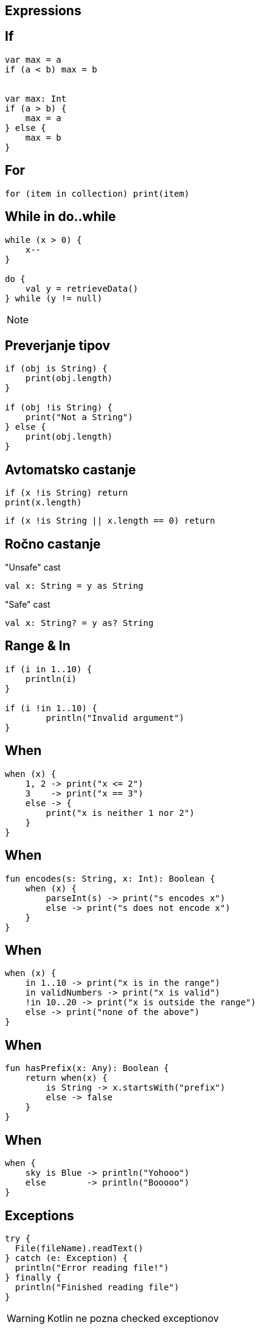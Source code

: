 == Expressions


== If

[source,kotlin]
----
var max = a 
if (a < b) max = b


var max: Int
if (a > b) {
    max = a
} else {
    max = b
}
----

== For

[source,kotlin]
----
for (item in collection) print(item)
----


== While in do..while

[source,kotlin]
----
while (x > 0) {
    x--
}

do {
    val y = retrieveData()
} while (y != null)
----

[NOTE.speaker]
--
// y is visible here in the end!
--



== Preverjanje tipov

[source,kotlin]
----
if (obj is String) {
    print(obj.length)
}

if (obj !is String) {
    print("Not a String")
} else {
    print(obj.length)
}
----


== Avtomatsko castanje

[source,kotlin]
----
if (x !is String) return
print(x.length)
----

[source,kotlin]
----
if (x !is String || x.length == 0) return
----


== Ročno castanje

"Unsafe" cast

[source,kotlin]
----
val x: String = y as String
----

"Safe" cast

[source,kotlin]
----
val x: String? = y as? String
----


== Range & In

[source,kotlin]
----
if (i in 1..10) {
    println(i)
}

if (i !in 1..10) {
	println("Invalid argument")
}
----



== When

[source,kotlin]
----
when (x) {
    1, 2 -> print("x <= 2")
    3    -> print("x == 3")
    else -> {
        print("x is neither 1 nor 2")
    }
}
----


== When

[source,kotlin]
----
fun encodes(s: String, x: Int): Boolean {
    when (x) {
        parseInt(s) -> print("s encodes x")
        else -> print("s does not encode x")
    }
}
----


== When

[source,kotlin]
----
when (x) {
    in 1..10 -> print("x is in the range")
    in validNumbers -> print("x is valid")
    !in 10..20 -> print("x is outside the range")
    else -> print("none of the above")
}
----


== When

[source,kotlin]
----
fun hasPrefix(x: Any): Boolean {
    return when(x) {
        is String -> x.startsWith("prefix")
        else -> false
    }
}
----



== When


[source,kotlin]
----
when { 
    sky is Blue -> println("Yohooo")
    else        -> println("Booooo")
}
----

== Exceptions

[source,kotlin]
----
try {
  File(fileName).readText()
} catch (e: Exception) {
  println("Error reading file!")
} finally {
  println("Finished reading file")
}
----

WARNING: Kotlin ne pozna checked exceptionov


== Kontrolni stavki vračajo vrednost

[source,kotlin]
----
val max = if (a > b) a else b

val howMany = when(y) {
  1    -> "One"
  2    -> "Two"
  else -> "Many"
}

val contents = try {
  File(fileName).readText()
} catch (e: Exception) {
  "Error reading file!"
}
----


== Escapanje keywordow in characterjev

[source,kotlin]
----
`when`(listMock.add(anyString())).thenReturn(false)

fun `your mother is a hamster`() { .. }
----
